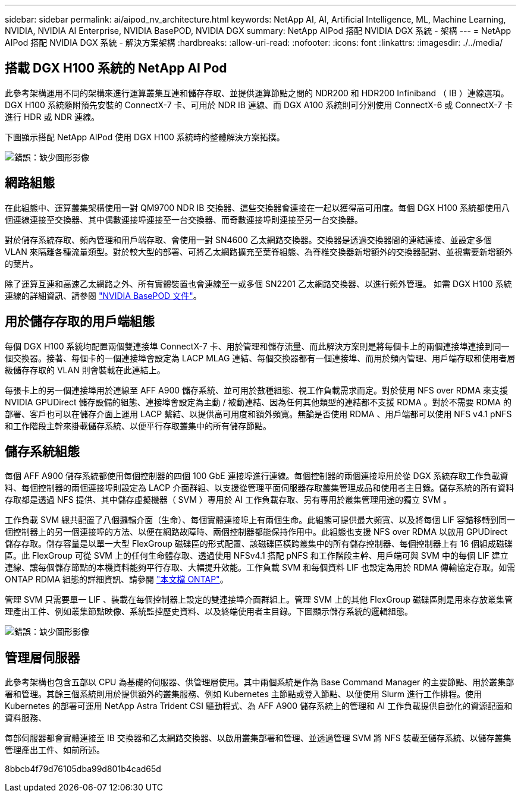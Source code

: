 ---
sidebar: sidebar 
permalink: ai/aipod_nv_architecture.html 
keywords: NetApp AI, AI, Artificial Intelligence, ML, Machine Learning, NVIDIA, NVIDIA AI Enterprise, NVIDIA BasePOD, NVIDIA DGX 
summary: NetApp AIPod 搭配 NVIDIA DGX 系統 - 架構 
---
= NetApp AIPod 搭配 NVIDIA DGX 系統 - 解決方案架構
:hardbreaks:
:allow-uri-read: 
:nofooter: 
:icons: font
:linkattrs: 
:imagesdir: ./../media/




== 搭載 DGX H100 系統的 NetApp AI Pod

此參考架構運用不同的架構來進行運算叢集互連和儲存存取、並提供運算節點之間的 NDR200 和 HDR200 Infiniband （ IB ）連線選項。DGX H100 系統隨附預先安裝的 ConnectX-7 卡、可用於 NDR IB 連線、而 DGX A100 系統則可分別使用 ConnectX-6 或 ConnectX-7 卡進行 HDR 或 NDR 連線。

下圖顯示搭配 NetApp AIPod 使用 DGX H100 系統時的整體解決方案拓撲。

image:aipod_nv_a900topo.png["錯誤：缺少圖形影像"]



== 網路組態

在此組態中、運算叢集架構使用一對 QM9700 NDR IB 交換器、這些交換器會連接在一起以獲得高可用度。每個 DGX H100 系統都使用八個連線連接至交換器、其中偶數連接埠連接至一台交換器、而奇數連接埠則連接至另一台交換器。

對於儲存系統存取、頻內管理和用戶端存取、會使用一對 SN4600 乙太網路交換器。交換器是透過交換器間的連結連接、並設定多個 VLAN 來隔離各種流量類型。對於較大型的部署、可將乙太網路擴充至葉脊組態、為脊椎交換器新增額外的交換器配對、並視需要新增額外的葉片。

除了運算互連和高速乙太網路之外、所有實體裝置也會連線至一或多個 SN2201 乙太網路交換器、以進行頻外管理。  如需 DGX H100 系統連線的詳細資訊、請參閱 link:https://nvdam.widen.net/s/nfnjflmzlj/nvidia-dgx-basepod-reference-architecture["NVIDIA BasePOD 文件"]。



== 用於儲存存取的用戶端組態

每個 DGX H100 系統均配置兩個雙連接埠 ConnectX-7 卡、用於管理和儲存流量、而此解決方案則是將每個卡上的兩個連接埠連接到同一個交換器。接著、每個卡的一個連接埠會設定為 LACP MLAG 連結、每個交換器都有一個連接埠、而用於頻內管理、用戶端存取和使用者層級儲存存取的 VLAN 則會裝載在此連結上。

每張卡上的另一個連接埠用於連線至 AFF A900 儲存系統、並可用於數種組態、視工作負載需求而定。對於使用 NFS over RDMA 來支援 NVIDIA GPUDirect 儲存設備的組態、連接埠會設定為主動 / 被動連結、因為任何其他類型的連結都不支援 RDMA 。對於不需要 RDMA 的部署、客戶也可以在儲存介面上運用 LACP 繫結、以提供高可用度和額外頻寬。無論是否使用 RDMA 、用戶端都可以使用 NFS v4.1 pNFS 和工作階段主幹來掛載儲存系統、以便平行存取叢集中的所有儲存節點。



== 儲存系統組態

每個 AFF A900 儲存系統都使用每個控制器的四個 100 GbE 連接埠進行連線。每個控制器的兩個連接埠用於從 DGX 系統存取工作負載資料、每個控制器的兩個連接埠則設定為 LACP 介面群組、以支援從管理平面伺服器存取叢集管理成品和使用者主目錄。儲存系統的所有資料存取都是透過 NFS 提供、其中儲存虛擬機器（ SVM ）專用於 AI 工作負載存取、另有專用於叢集管理用途的獨立 SVM 。

工作負載 SVM 總共配置了八個邏輯介面（生命）、每個實體連接埠上有兩個生命。此組態可提供最大頻寬、以及將每個 LIF 容錯移轉到同一個控制器上的另一個連接埠的方法、以便在網路故障時、兩個控制器都能保持作用中。此組態也支援 NFS over RDMA 以啟用 GPUDirect 儲存存取。儲存容量是以單一大型 FlexGroup 磁碟區的形式配置、該磁碟區橫跨叢集中的所有儲存控制器、每個控制器上有 16 個組成磁碟區。此 FlexGroup 可從 SVM 上的任何生命體存取、透過使用 NFSv4.1 搭配 pNFS 和工作階段主幹、用戶端可與 SVM 中的每個 LIF 建立連線、讓每個儲存節點的本機資料能夠平行存取、大幅提升效能。工作負載 SVM 和每個資料 LIF 也設定為用於 RDMA 傳輸協定存取。如需 ONTAP RDMA 組態的詳細資訊、請參閱 link:https://docs.netapp.com/us-en/ontap/nfs-rdma/index.html["本文檔 ONTAP"]。

管理 SVM 只需要單一 LIF 、裝載在每個控制器上設定的雙連接埠介面群組上。管理 SVM 上的其他 FlexGroup 磁碟區則是用來存放叢集管理產出工件、例如叢集節點映像、系統監控歷史資料、以及終端使用者主目錄。下圖顯示儲存系統的邏輯組態。

image:aipod_nv_A900logical.png["錯誤：缺少圖形影像"]



== 管理層伺服器

此參考架構也包含五部以 CPU 為基礎的伺服器、供管理層使用。其中兩個系統是作為 Base Command Manager 的主要節點、用於叢集部署和管理。其餘三個系統則用於提供額外的叢集服務、例如 Kubernetes 主節點或登入節點、以便使用 Slurm 進行工作排程。使用 Kubernetes 的部署可運用 NetApp Astra Trident CSI 驅動程式、為 AFF A900 儲存系統上的管理和 AI 工作負載提供自動化的資源配置和資料服務、

每部伺服器都會實體連接至 IB 交換器和乙太網路交換器、以啟用叢集部署和管理、並透過管理 SVM 將 NFS 裝載至儲存系統、以儲存叢集管理產出工件、如前所述。

8bbcb4f79d76105dba99d801b4cad65d
